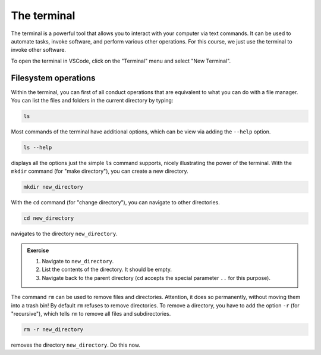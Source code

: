 ************
The terminal
************

The terminal is a powerful tool that allows you to interact with your computer via text commands.
It can be used to automate tasks, invoke software, and perform various other operations.
For this course, we just use the terminal to invoke other software.

To open the terminal in VSCode, click on the "Terminal" menu and select "New Terminal".

Filesystem operations
=====================

Within the terminal, you can first of all conduct operations that are equivalent to what you can do with a file manager.
You can list the files and folders in the current directory by typing:

.. code-block:: bash

    ls

Most commands of the terminal have additional options, which can be view via adding the ``--help`` option.

.. code-block:: bash

    ls --help

displays all the options just the simple ``ls`` command supports, nicely illustrating the power of the terminal.
With the ``mkdir`` command (for "make directory"), you can create a new directory.

.. code-block:: bash

    mkdir new_directory

With the ``cd`` command (for "change directory"), you can navigate to other directories.

.. code-block:: bash

    cd new_directory

navigates to the directory ``new_directory``.

.. admonition:: Exercise

    1. Navigate to ``new_directory``.
    2. List the contents of the directory. It should be empty.
    3. Navigate back to the parent directory (``cd`` accepts the special parameter ``..`` for this purpose).

The command ``rm`` can be used to remove files and directories.
Attention, it does so permanently, without moving them into a trash bin!
By default ``rm`` refuses to remove directories.
To remove a directory, you have to add the option ``-r`` (for "recursive"), which tells ``rm`` to remove all files and subdirectories.

.. code-block:: bash

    rm -r new_directory

removes the directory ``new_directory``.
Do this now.